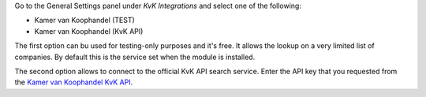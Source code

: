 Go to the General Settings panel under `KvK Integrations` and select one of the following:

* Kamer van Koophandel (TEST)
* Kamer van Koophandel (KvK API)

The first option can bu used for testing-only purposes and it's free. It allows the
lookup on a very limited list of companies. By default this is the service set
when the module is installed.

The second option allows to connect to the official KvK API search service.
Enter the API key that you requested from the `Kamer van Koophandel KvK API
<https://www.kvk.nl/producten-bestellen/koppeling-handelsregister/kvk-api/>`_.

